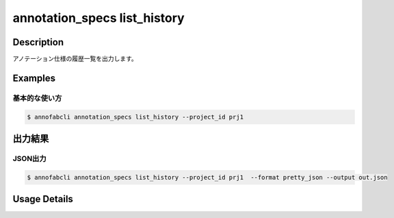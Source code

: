 ==========================================
annotation_specs list_history
==========================================

Description
=================================
アノテーション仕様の履歴一覧を出力します。




Examples
=================================

基本的な使い方
--------------------------

.. code-block::

    $ annofabcli annotation_specs list_history --project_id prj1 




出力結果
=================================


JSON出力
----------------------------------------------

.. code-block::

    $ annofabcli annotation_specs list_history --project_id prj1  --format pretty_json --output out.json



.. code-block::
    :caption: out.json

    [
        {
            "history_id": "1609907377",
            "project_id": "prj1",
            "updated_datetime": "2021-01-06T13:29:37.612+09:00",
            "url": "https://annofab.com/projects/...",
            "account_id": "account1",
            "comment": null,
            "user_id": "user1",
            "username": "username1"
        },
        ...
    ]

Usage Details
=================================

.. argparse::
   :ref: annofabcli.annotation_specs.list_annotation_specs_history.add_parser
   :prog: annofabcli annotation_specs list_history
   :nosubcommands:
